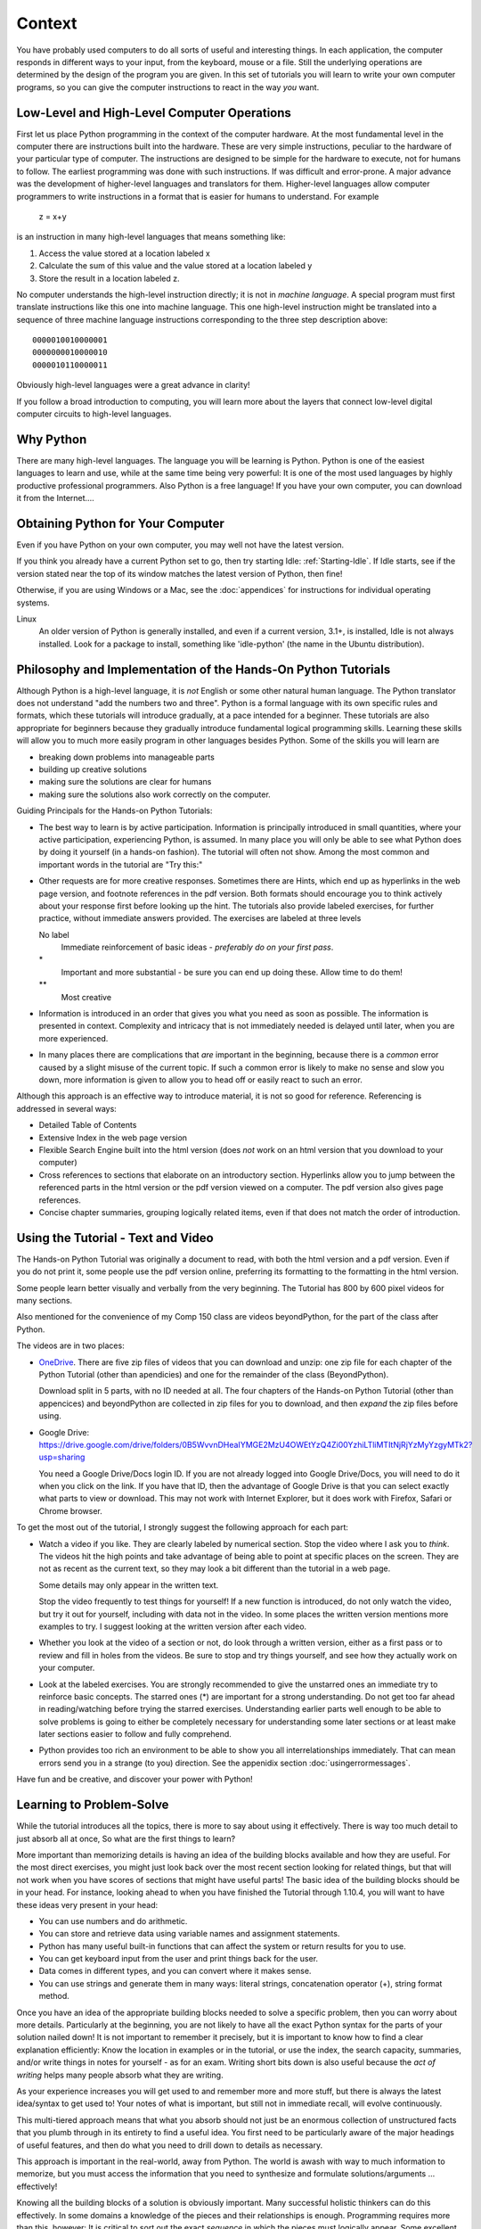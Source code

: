 .. index:: context

.. _Context:
        
Context
====================

You have probably used computers to do all sorts of useful and
interesting things. In each application, the computer responds in
different ways to your input, from the keyboard, mouse or a file.
Still the underlying operations are determined by the design of the
program you are given. In this set of tutorials you will learn to
write your own computer programs, so you can give the computer
instructions to react in the way *you* want.

.. index::
   machine language 
   high level language
   language - high level and machine
    
Low-Level and High-Level Computer Operations
--------------------------------------------

First let us place Python programming in the context of the
computer hardware. At the most fundamental level in the computer
there are instructions built into the hardware. These are very
simple instructions, peculiar to the hardware of your particular
type of computer. The instructions are designed to be simple for
the hardware to execute, not for humans to follow. The earliest
programming was done with such instructions. If was difficult and
error-prone. A major advance was the development of higher-level
languages and translators for them. Higher-level languages allow
computer programmers to write instructions in a format that is
easier for humans to understand. For example

    z = x+y

is an instruction in many high-level languages that means something
like:

#. Access the value stored at a location labeled x

#. Calculate the sum of this value and the value stored at a
   location labeled y

#. Store the result in a location labeled z.

No computer understands the high-level instruction directly; it is
not in *machine language*. A special program must first translate
instructions like this one into machine language. This one
high-level instruction might be translated into a sequence of three
machine language instructions corresponding to the three step
description above::

    0000010010000001  
    0000000010000010  
    0000010110000011 

Obviously high-level languages were a great advance in clarity!

If you follow a broad introduction to computing, you will learn
more about the layers that connect low-level digital computer
circuits to high-level languages.

.. index::
   Python; why 

.. _WhyPython:
    
Why Python
--------------------------

There are many high-level languages. The language you will be
learning is Python. Python is one of the easiest languages to learn
and use, while at the same time being very powerful: It is one of the most used languages by
highly productive professional programmers. 
Also Python is a
free language! If you have your own computer, you can download it
from the Internet....

.. index:: Python; downloading and installing
   
.. _getPython:

Obtaining Python for Your Computer
----------------------------------

Even if you have Python on your own computer, you may well not have the latest version.

If you think you already have a current Python set to go, then try starting Idle:
:ref:`Starting-Idle`.  If Idle starts, see if the version stated near the 
top of its window matches the latest
version of Python, then fine!

Otherwise, if you are using Windows or a Mac, see the :doc:`appendices` for instructions for 
individual operating systems.

Linux
   An older version of Python is generally installed, and even if
   a current version, 3.1+, is installed, Idle is not always
   installed. Look for a package to install,
   something like 'idle-python' (the name in the
   Ubuntu distribution).


Philosophy and Implementation of the Hands-On Python Tutorials
--------------------------------------------------------------

Although Python is a high-level language, it is *not* English or
some other natural human language. The Python translator does not
understand "add the numbers two and three". Python is a formal
language with its own specific rules and formats, which these
tutorials will introduce gradually, at a pace intended for a
beginner. These tutorials are also appropriate for beginners
because they gradually introduce fundamental logical programming
skills. Learning these skills will allow you to much more easily
program in other languages besides Python. Some of the skills you
will learn are

-  breaking down problems into manageable parts

-  building up creative solutions

-  making sure the solutions are clear for humans

-  making sure the solutions also work correctly on the computer.

.. index:: guiding tutorial principals
   single: *; important tutorial problem
   single: **; challenging tutorial problem

Guiding Principals for the Hands-on Python Tutorials:

-  The best way to learn is by active participation. Information is
   principally introduced in small quantities, where your active
   participation, experiencing Python, is assumed. In many place you
   will only be able to see what Python does by doing it yourself (in
   a hands-on fashion). The tutorial will often not show. Among the
   most common and important words in the tutorial are "Try this:"

-  Other requests are for more creative responses. Sometimes there
   are Hints, which end up as hyperlinks in the web page version, and
   footnote references in the pdf version. Both formats should
   encourage you to think actively about your response first before
   looking up the hint.
   The tutorials also provide labeled exercises, for further practice,
   without immediate answers provided. The exercises are labeled at
   three levels

   No label
     Immediate reinforcement of basic ideas - 
     *preferably do on your first pass*.

   \*
     Important and more substantial - be sure you can end
     up doing these.  Allow time to do them!

   \*\*
     Most creative

-  Information is introduced in an order that gives you what you
   need as soon as possible. The information is presented in context.
   Complexity and intricacy that is not immediately needed is delayed
   until later, when you are more experienced.

-  In many places there are complications that *are* important in
   the beginning, because there is a *common* error caused by a slight
   misuse of the current topic. If such a common error is likely to
   make no sense and slow you down, more information is given to allow
   you to head off or easily react to such an error.

Although this approach is an effective way to introduce material,
it is not so good for reference. Referencing is addressed in
several ways:

-  Detailed Table of Contents

-  Extensive Index in the web page version

-  Flexible Search Engine built into the html version
   (does *not* work on an html version that you download to your computer)

-  Cross references to sections that elaborate on an introductory
   section.  Hyperlinks allow you to jump between the referenced parts
   in the html version or the pdf version viewed on a computer.
   The pdf version also gives page references.

-  Concise chapter summaries, grouping logically related items,
   even if that does not match the order of introduction.


Using the Tutorial - Text and Video
-----------------------------------

The Hands-on Python Tutorial was originally a document to read,
with both the html version and a pdf version.
Even if you do not print it, some people use the pdf version online,
preferring its formatting to the formatting in the html version.

Some people learn better visually and verbally from the very
beginning.  The Tutorial has  800 by 600 pixel videos for many sections.

Also mentioned for the convenience of my Comp 150 class are videos beyondPython, 
for the part of the class after Python.

The videos are in two places:

*   `OneDrive <https://loyolauniversitychicago-my.sharepoint.com/:f:/g/personal/aharrin_luc_edu/EsF_0EGwnmFApwhmnHjNVAkBKxrfZcyQN1pFt-AK2yqMbQ?e=K2l8S9>`_.
    There are five zip files of videos that you can download and unzip:  one zip file for each chapter of the Python Tutorial (other than apendicies) and one for the remainder of the class (BeyondPython).
  

    Download split in 5 parts, with no ID needed at all.
    The four chapters of the Hands-on Python Tutorial (other than appencices) 
    and beyondPython 
    are collected in zip files for you to download, and then *expand* 
    the zip files before using.   

*   Google Drive: 
    https://drive.google.com/drive/folders/0B5WvvnDHeaIYMGE2MzU4OWEtYzQ4Zi00YzhiLTliMTItNjRjYzMyYzgyMTk2?usp=sharing
    
    You need a Google Drive/Docs login ID. 
    If you are not already logged into Google Drive/Docs, you will need to do it when
    you click on the link.
    If you have that ID, 
    then the advantage of Google Drive is that you can select exactly what parts to 
    view or download.  
    This may not work with Internet Explorer, 
    but it does work with Firefox, Safari or Chrome browser.  
	
To get the most out of the tutorial, I strongly suggest the following
approach for each part:

-  Watch a video if you like.  They are clearly labeled by numerical section.
   Stop the video where I ask you to *think*.
   The videos hit the high points and take advantage of being able to point
   at specific places on the screen.  They are not as recent as the current text,
   so they may look a bit different than the tutorial  in a web page.
   
   Some details may only appear
   in the written text.

   Stop the video
   frequently to test things for yourself!  If a new function is introduced,
   do not only watch the video, but try it out for yourself, including with data not
   in the video.  In some places the written version mentions more
   examples to try.  I suggest looking at the written version after each video.

-  Whether you look at the video of a section or not, do look through
   a written version, either as a first pass or to review and fill
   in holes from the videos.  Be sure to stop and try things yourself,
   and see how they actually work on your computer.

-  Look at the labeled exercises.  You are strongly recommended to
   give the unstarred ones an immediate try to reinforce basic concepts.
   The starred ones (*) are important for a strong understanding.  Do not get
   too far ahead in reading/watching before trying the starred exercises.
   Understanding earlier parts well enough to be able to solve problems
   is going to either be completely necessary for understanding some
   later sections or at least make later sections easier to follow
   and fully comprehend.

-  Python provides too rich an environment to be able to show you all
   interrelationships immediately.  That can mean errors send you in
   a strange (to you) direction.  See the appenidix section
   :doc:`usingerrormessages`.
   
Have fun and be creative, and discover your power with Python!

.. index:: problem solving

.. _learning-to-problem-solve:

Learning to Problem-Solve
--------------------------

While the tutorial introduces all the topics, there is more to say about
using it effectively.  There is way too much detail to just absorb all
at once,  So what are the first things to learn? 

More important than memorizing details is having an idea of the building
blocks available and how they are useful.  For the most direct
exercises, you might just look back over the most recent section
looking for related things, but that will not work when you have scores
of sections that might have useful parts!  The basic idea of the
building blocks should be in your head. For instance, 
looking ahead to when you have finished the
Tutorial through 1.10.4, you will want to have these ideas very present
in your head:

* You can use numbers and do arithmetic.
* You can store and retrieve data using variable names and assignment statements.
* Python has many useful built-in functions that can affect the system or return 
  results for you to use.
* You can get keyboard input from the user and print things back for the user.
* Data comes in different types, and you can convert where it makes sense.
* You can use strings and generate them in many ways:  
  literal strings, concatenation operator (+), string format method.

Once you have an idea of the appropriate building blocks needed to solve
a specific problem, then you can worry about more details.  Particularly
at the beginning, you are not likely to have all the exact Python syntax
for the parts of your solution nailed down!  It is not important to
remember it precisely, but it is important to know how to find a clear
explanation efficiently:  Know the location in examples or in the
tutorial, or use the index, the search capacity, summaries, and/or write
things in notes for yourself - as for an exam.  Writing short bits down
is also useful because the *act of writing* helps many people absorb what
they are writing.

As your experience increases you will get used to and remember more and
more stuff, but there is always the latest idea/syntax to get used to!
Your notes of what is important, but still not in immediate recall, will
evolve continuously.

This multi-tiered approach means that what you absorb should not just be
an enormous collection of unstructured facts that you plumb through in
its entirety to find a useful idea.  You first need to be particularly
aware of the major headings of useful features, and then do what you
need to drill down to details as necessary.

This approach is important in the real-world, away from Python.  The
world is awash with way to much information to memorize, but you must
access the information that you need to synthesize and formulate
solutions/arguments ... effectively!

Knowing all the building blocks of a solution is obviously important.  
Many successful holistic thinkers can do this effectively.  In some
domains a knowledge of the pieces and their relationships is enough.
Programming requires more than this, however:  It is critical to sort out 
the exact *sequence* in which the pieces must logically appear.  
Some excellent holistic thinkers have a hard time with this sequencing,
and must pay extra attention when planning code.  If you are like this, be patient
and be prepared to ask for help where needed.

What to do *after* you finish an exercise is important, too.  
The natural thing psychologically,
particularly if you had a struggle, is to think, "Whew, outta here!!!!"

On something that came automatically or flowed smoothly, that is not a big deal - 
you will probably get it just as fast the next time. 
If you had a hard time and only eventually
got to success, you may be doing yourself a disservice with "Whew, outta here!!!"

We have already mentioned how not everything is equally important, 
and some things are more important to keep in your head than others.  
The same idea applies to all the steps in solving a possibly long problem.  
Some parts were easy; some were hard; there may have been several steps.
If all of that goes into your brain in one continuous stream of stuff that you 
remember at the same level, then you are going to leave important nuggets mixed in
with an awful lot of unimportant and basically useless information.  Then the
information is likely to all fade into oblivion, or be next to 
impossible to cycle through looking for the useful nuggets.  
Why do the problem anyway if you are just going to bury important information further
down in your brain?

What is important?  
The most obvious thing you will need at a higher level of recall is what
*just messed you up*, what you missed until doing this problem:  After finishing the
actual problem, *actively* follow up and ask yourself:

- What did I get in the end that I was missing initially? What was the connection I made?
- Does this example fit in to some larger idea/abstraction/generalization in a way that
  I did not see before?
- How am I going to look at this so I can make a similar connection
  in a similar (or maybe only partly similar) problem?
- Is there a kernel here that I can think of as a new tool in my bag of tricks?
  
Your answers to these questions are the most important things to take away from your
recent hard work.  
The extra consideration puts them more in
the "priority" part of your brain, so you can really learn from your effort.  
When you need the important ideas 
next, you do not need to play through all the details of 
the stuff you did to solve the earlier problem.

Keep coming back to this section and check up on your process:  It is really important.


